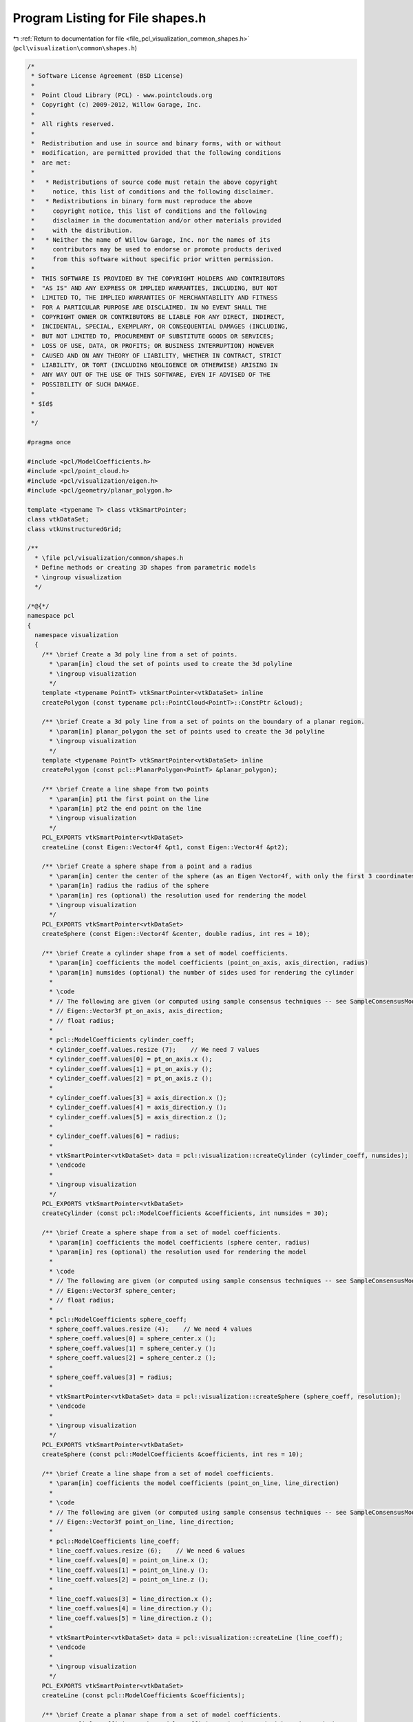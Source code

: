 
.. _program_listing_file_pcl_visualization_common_shapes.h:

Program Listing for File shapes.h
=================================

|exhale_lsh| :ref:`Return to documentation for file <file_pcl_visualization_common_shapes.h>` (``pcl\visualization\common\shapes.h``)

.. |exhale_lsh| unicode:: U+021B0 .. UPWARDS ARROW WITH TIP LEFTWARDS

.. code-block:: cpp

   /*
    * Software License Agreement (BSD License)
    *
    *  Point Cloud Library (PCL) - www.pointclouds.org
    *  Copyright (c) 2009-2012, Willow Garage, Inc.
    *
    *  All rights reserved.
    *
    *  Redistribution and use in source and binary forms, with or without
    *  modification, are permitted provided that the following conditions
    *  are met:
    *
    *   * Redistributions of source code must retain the above copyright
    *     notice, this list of conditions and the following disclaimer.
    *   * Redistributions in binary form must reproduce the above
    *     copyright notice, this list of conditions and the following
    *     disclaimer in the documentation and/or other materials provided
    *     with the distribution.
    *   * Neither the name of Willow Garage, Inc. nor the names of its
    *     contributors may be used to endorse or promote products derived
    *     from this software without specific prior written permission.
    *
    *  THIS SOFTWARE IS PROVIDED BY THE COPYRIGHT HOLDERS AND CONTRIBUTORS
    *  "AS IS" AND ANY EXPRESS OR IMPLIED WARRANTIES, INCLUDING, BUT NOT
    *  LIMITED TO, THE IMPLIED WARRANTIES OF MERCHANTABILITY AND FITNESS
    *  FOR A PARTICULAR PURPOSE ARE DISCLAIMED. IN NO EVENT SHALL THE
    *  COPYRIGHT OWNER OR CONTRIBUTORS BE LIABLE FOR ANY DIRECT, INDIRECT,
    *  INCIDENTAL, SPECIAL, EXEMPLARY, OR CONSEQUENTIAL DAMAGES (INCLUDING,
    *  BUT NOT LIMITED TO, PROCUREMENT OF SUBSTITUTE GOODS OR SERVICES;
    *  LOSS OF USE, DATA, OR PROFITS; OR BUSINESS INTERRUPTION) HOWEVER
    *  CAUSED AND ON ANY THEORY OF LIABILITY, WHETHER IN CONTRACT, STRICT
    *  LIABILITY, OR TORT (INCLUDING NEGLIGENCE OR OTHERWISE) ARISING IN
    *  ANY WAY OUT OF THE USE OF THIS SOFTWARE, EVEN IF ADVISED OF THE
    *  POSSIBILITY OF SUCH DAMAGE.
    *
    * $Id$
    *
    */
   
   #pragma once
   
   #include <pcl/ModelCoefficients.h>
   #include <pcl/point_cloud.h>
   #include <pcl/visualization/eigen.h>
   #include <pcl/geometry/planar_polygon.h>
   
   template <typename T> class vtkSmartPointer;
   class vtkDataSet;
   class vtkUnstructuredGrid;
   
   /**
     * \file pcl/visualization/common/shapes.h
     * Define methods or creating 3D shapes from parametric models
     * \ingroup visualization
     */
   
   /*@{*/
   namespace pcl
   {
     namespace visualization
     {
       /** \brief Create a 3d poly line from a set of points. 
         * \param[in] cloud the set of points used to create the 3d polyline
         * \ingroup visualization
         */
       template <typename PointT> vtkSmartPointer<vtkDataSet> inline 
       createPolygon (const typename pcl::PointCloud<PointT>::ConstPtr &cloud);
   
       /** \brief Create a 3d poly line from a set of points on the boundary of a planar region. 
         * \param[in] planar_polygon the set of points used to create the 3d polyline
         * \ingroup visualization
         */
       template <typename PointT> vtkSmartPointer<vtkDataSet> inline 
       createPolygon (const pcl::PlanarPolygon<PointT> &planar_polygon);
   
       /** \brief Create a line shape from two points
         * \param[in] pt1 the first point on the line
         * \param[in] pt2 the end point on the line
         * \ingroup visualization
         */
       PCL_EXPORTS vtkSmartPointer<vtkDataSet> 
       createLine (const Eigen::Vector4f &pt1, const Eigen::Vector4f &pt2);
   
       /** \brief Create a sphere shape from a point and a radius
         * \param[in] center the center of the sphere (as an Eigen Vector4f, with only the first 3 coordinates used)
         * \param[in] radius the radius of the sphere
         * \param[in] res (optional) the resolution used for rendering the model
         * \ingroup visualization
         */
       PCL_EXPORTS vtkSmartPointer<vtkDataSet>
       createSphere (const Eigen::Vector4f &center, double radius, int res = 10);
   
       /** \brief Create a cylinder shape from a set of model coefficients.
         * \param[in] coefficients the model coefficients (point_on_axis, axis_direction, radius)
         * \param[in] numsides (optional) the number of sides used for rendering the cylinder
         *
         * \code
         * // The following are given (or computed using sample consensus techniques -- see SampleConsensusModelCylinder)
         * // Eigen::Vector3f pt_on_axis, axis_direction;
         * // float radius;
         *
         * pcl::ModelCoefficients cylinder_coeff;
         * cylinder_coeff.values.resize (7);    // We need 7 values
         * cylinder_coeff.values[0] = pt_on_axis.x ();
         * cylinder_coeff.values[1] = pt_on_axis.y ();
         * cylinder_coeff.values[2] = pt_on_axis.z ();
         *
         * cylinder_coeff.values[3] = axis_direction.x ();
         * cylinder_coeff.values[4] = axis_direction.y ();
         * cylinder_coeff.values[5] = axis_direction.z ();
         *
         * cylinder_coeff.values[6] = radius;
         *
         * vtkSmartPointer<vtkDataSet> data = pcl::visualization::createCylinder (cylinder_coeff, numsides);
         * \endcode
         *
         * \ingroup visualization
         */
       PCL_EXPORTS vtkSmartPointer<vtkDataSet> 
       createCylinder (const pcl::ModelCoefficients &coefficients, int numsides = 30);
   
       /** \brief Create a sphere shape from a set of model coefficients.
         * \param[in] coefficients the model coefficients (sphere center, radius)
         * \param[in] res (optional) the resolution used for rendering the model
         *
         * \code
         * // The following are given (or computed using sample consensus techniques -- see SampleConsensusModelSphere)
         * // Eigen::Vector3f sphere_center;
         * // float radius;
         *
         * pcl::ModelCoefficients sphere_coeff;
         * sphere_coeff.values.resize (4);    // We need 4 values
         * sphere_coeff.values[0] = sphere_center.x ();
         * sphere_coeff.values[1] = sphere_center.y ();
         * sphere_coeff.values[2] = sphere_center.z ();
         *
         * sphere_coeff.values[3] = radius;
         *
         * vtkSmartPointer<vtkDataSet> data = pcl::visualization::createSphere (sphere_coeff, resolution);
         * \endcode
         *
         * \ingroup visualization
         */
       PCL_EXPORTS vtkSmartPointer<vtkDataSet> 
       createSphere (const pcl::ModelCoefficients &coefficients, int res = 10);
   
       /** \brief Create a line shape from a set of model coefficients.
         * \param[in] coefficients the model coefficients (point_on_line, line_direction)
         * 
         * \code
         * // The following are given (or computed using sample consensus techniques -- see SampleConsensusModelLine)
         * // Eigen::Vector3f point_on_line, line_direction;
         *
         * pcl::ModelCoefficients line_coeff;
         * line_coeff.values.resize (6);    // We need 6 values
         * line_coeff.values[0] = point_on_line.x ();
         * line_coeff.values[1] = point_on_line.y ();
         * line_coeff.values[2] = point_on_line.z ();
         *
         * line_coeff.values[3] = line_direction.x ();
         * line_coeff.values[4] = line_direction.y ();
         * line_coeff.values[5] = line_direction.z ();
         *
         * vtkSmartPointer<vtkDataSet> data = pcl::visualization::createLine (line_coeff);
         * \endcode
         *
         * \ingroup visualization
         */
       PCL_EXPORTS vtkSmartPointer<vtkDataSet> 
       createLine (const pcl::ModelCoefficients &coefficients);
   
       /** \brief Create a planar shape from a set of model coefficients.
         * \param[in] coefficients the model coefficients (a, b, c, d with ax+by+cz+d=0)
         *
         * \code
         * // The following are given (or computed using sample consensus techniques -- see SampleConsensusModelPlane)
         * // Eigen::Vector4f plane_parameters;
         *
         * pcl::ModelCoefficients plane_coeff;
         * plane_coeff.values.resize (4);    // We need 4 values
         * plane_coeff.values[0] = plane_parameters.x ();
         * plane_coeff.values[1] = plane_parameters.y ();
         * plane_coeff.values[2] = plane_parameters.z ();
         * plane_coeff.values[3] = plane_parameters.w ();
         *
         * vtkSmartPointer<vtkDataSet> data = pcl::visualization::createPlane (plane_coeff);
         * \endcode
         *
         * \ingroup visualization
         */
       PCL_EXPORTS vtkSmartPointer<vtkDataSet> 
       createPlane (const pcl::ModelCoefficients &coefficients);
   
       /** \brief Create a planar shape from a set of model coefficients.
         * \param[in] coefficients the model coefficients (a, b, c, d with ax+by+cz+d=0)
         * \param[in] x,y,z projection of this point on the plane is used to get the center of the plane.
         * \ingroup visualization
         */
       PCL_EXPORTS vtkSmartPointer<vtkDataSet> 
       createPlane (const pcl::ModelCoefficients &coefficients, double x, double y, double z);
       
       /** \brief Create a 2d circle shape from a set of model coefficients.
         * \param[in] coefficients the model coefficients (x, y, radius)
         * \param[in] z (optional) specify a z value (default: 0)
         *
         * \code
         * // The following are given (or computed using sample consensus techniques -- see SampleConsensusModelCircle2D)
         * // float x, y, radius;
         *
         * pcl::ModelCoefficients circle_coeff;
         * circle_coeff.values.resize (3);    // We need 3 values
         * circle_coeff.values[0] = x;
         * circle_coeff.values[1] = y;
         * circle_coeff.values[2] = radius;
         *
         * vtkSmartPointer<vtkDataSet> data = pcl::visualization::create2DCircle (circle_coeff, z);
         * \endcode
         *
         * \ingroup visualization
         */
       PCL_EXPORTS vtkSmartPointer<vtkDataSet> 
       create2DCircle (const pcl::ModelCoefficients &coefficients, double z = 0.0);
   
       /** \brief Create a cone shape from a set of model coefficients.
         * \param[in] coefficients the cone coefficients (cone_apex, axis_direction, angle)
         *
         * \code
         * // The following are given (or computed using sample consensus techniques -- see SampleConsensusModelCone)
         * // Eigen::Vector3f cone_apex, axis_direction;
         * // float angle;
         * // Note: The height of the cone is set using the magnitude of the axis_direction vector.
         *
         * pcl::ModelCoefficients cone_coeff;
         * cone_coeff.values.resize (7);    // We need 7 values
         * cone_coeff.values[0] = cone_apex.x ();
         * cone_coeff.values[1] = cone_apex.y ();
         * cone_coeff.values[2] = cone_apex.z ();
         * cone_coeff.values[3] = axis_direction.x ();
         * cone_coeff.values[4] = axis_direction.y ();
         * cone_coeff.values[5] = axis_direction.z ();
         * cone_coeff.values[6] = angle (); // degrees
         *
         * vtkSmartPointer<vtkDataSet> data = pcl::visualization::createCone (cone_coeff);
         * \endcode
         *
         * \ingroup visualization
         */
       PCL_EXPORTS vtkSmartPointer<vtkDataSet> 
       createCone (const pcl::ModelCoefficients &coefficients);
   
       /** \brief Create a cube shape from a set of model coefficients.
         * \param[in] coefficients the cube coefficients (Tx, Ty, Tz, Qx, Qy, Qz, Qw, width, height, depth)
         * \ingroup visualization 
         */
       PCL_EXPORTS vtkSmartPointer<vtkDataSet> 
       createCube (const pcl::ModelCoefficients &coefficients);
   
       /** \brief Create a cube shape from a set of model coefficients.
         *
         * \param[in] translation a translation to apply to the cube from 0,0,0
         * \param[in] rotation a quaternion-based rotation to apply to the cube 
         * \param[in] width the cube's width
         * \param[in] height the cube's height
         * \param[in] depth the cube's depth
         * \ingroup visualization 
         */
       PCL_EXPORTS vtkSmartPointer<vtkDataSet> 
       createCube (const Eigen::Vector3f &translation, const Eigen::Quaternionf &rotation,
                   double width, double height, double depth);
       
       /** \brief Create a cube from a set of bounding points
         * \param[in] x_min is the minimum x value of the box
         * \param[in] x_max is the maximum x value of the box
         * \param[in] y_min is the minimum y value of the box 
         * \param[in] y_max is the maximum y value of the box
         * \param[in] z_min is the minimum z value of the box
         * \param[in] z_max is the maximum z value of the box
         */
       PCL_EXPORTS vtkSmartPointer<vtkDataSet> 
       createCube (double x_min, double x_max,
                   double y_min, double y_max,
                   double z_min, double z_max);
       
       /** \brief Allocate a new unstructured grid smartpointer. For internal use only.
         * \param[out] polydata the resultant unstructured grid. 
         */
       PCL_EXPORTS void
       allocVtkUnstructuredGrid (vtkSmartPointer<vtkUnstructuredGrid> &polydata);
     }
   }
   /*@}*/
   
   #include <pcl/visualization/common/impl/shapes.hpp>
